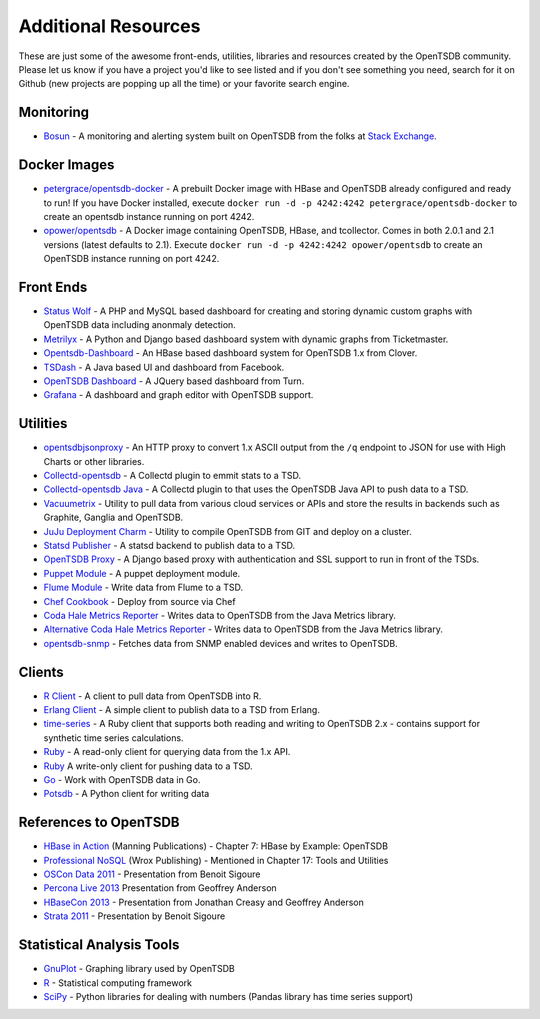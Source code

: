 Additional Resources
====================

These are just some of the awesome front-ends, utilities, libraries and resources created by the OpenTSDB community. Please let us know if you have a project you'd like to see listed and if you don't see something you need, search for it on Github (new projects are popping up all the time) or your favorite search engine.

Monitoring
^^^^^^^^^^
* `Bosun <https://bosun.org/>`_ - A monitoring and alerting system built on OpenTSDB from the folks at `Stack Exchange <http://stackexchange.com/>`_. 

Docker Images
^^^^^^^^^^^^^
* `petergrace/opentsdb-docker <https://registry.hub.docker.com/u/petergrace/opentsdb-docker/>`_ - A prebuilt Docker image with HBase and OpenTSDB already configured and ready to run!  If you have Docker installed, execute ``docker run -d -p 4242:4242 petergrace/opentsdb-docker`` to create an opentsdb instance running on port 4242.
* `opower/opentsdb <https://registry.hub.docker.com/u/opower/opentsdb/>`_ - A Docker image containing OpenTSDB, HBase, and tcollector. Comes in both 2.0.1 and 2.1 versions (latest defaults to 2.1). Execute ``docker run -d -p 4242:4242 opower/opentsdb`` to create an OpenTSDB instance running on port 4242.

Front Ends
^^^^^^^^^^

* `Status Wolf <https://github.com/box/StatusWolf>`_ - A PHP and MySQL based dashboard for creating and storing dynamic custom graphs with OpenTSDB data including anonmaly detection.
* `Metrilyx <https://github.com/Ticketmaster/metrilyx-2.0>`_ - A Python and Django based dashboard system with dynamic graphs from Ticketmaster.
* `Opentsdb-Dashboard <https://github.com/clover/opentsdb-dashboard>`_ - An HBase based dashboard system for OpenTSDB 1.x from Clover.
* `TSDash <https://github.com/facebook/tsdash>`_ - A Java based UI and dashboard from Facebook.
* `OpenTSDB Dashboard <https://github.com/turn/opentsdb-dashboard>`_ - A JQuery based dashboard from Turn.
* `Grafana <http://grafana.org>`_ - A dashboard and graph editor with OpenTSDB support.

Utilities
^^^^^^^^^

* `opentsdbjsonproxy <https://github.com/noca/opentsdbjsonproxy>`_ - An HTTP proxy to convert 1.x ASCII output from the ``/q`` endpoint to JSON for use with High Charts or other libraries.
* `Collectd-opentsdb <https://github.com/auxesis/collectd-opentsdb>`_ - A Collectd plugin to emmit stats to a TSD.
* `Collectd-opentsdb Java <https://github.com/dotcloud/collectd-opentsdb>`_ - A Collectd plugin to that uses the OpenTSDB Java API to push data to a TSD.
* `Vacuumetrix <https://github.com/99designs/vacuumetrix>`_ - Utility to pull data from various cloud services or APIs and store the results in backends such as Graphite, Ganglia and OpenTSDB.
* `JuJu Deployment Charm <https://github.com/charms/opentsdb>`_ - Utility to compile OpenTSDB from GIT and deploy on a cluster.
* `Statsd Publisher <https://github.com/danslimmon/statsd-opentsdb-backend>`_ - A statsd backend to publish data to a TSD.
* `OpenTSDB Proxy <https://github.com/nimbusproject/opentsdbproxy>`_ - A Django based proxy with authentication and SSL support to run in front of the TSDs.
* `Puppet Module <https://github.com/mburger/puppet-opentsdb>`_ - A puppet deployment module.
* `Flume Module <https://github.com/octo47/opentsdb-flume>`_ - Write data from Flume to a TSD.
* `Chef Cookbook <https://github.com/looztra/opentsdb-cookbook>`_ - Deploy from source via Chef
* `Coda Hale Metrics Reporter <https://github.com/sps/metrics-opentsdb>`_ - Writes data to OpenTSDB from the Java Metrics library.
* `Alternative Coda Hale Metrics Reporter <https://github.com/stuart-warren/metrics-opentsdb>`_ - Writes data to OpenTSDB from the Java Metrics library.
* `opentsdb-snmp <https://github.com/frogmaster/opentsdb-snmp>`_ - Fetches data from SNMP enabled devices and writes to OpenTSDB.

Clients
^^^^^^^

* `R Client <https://github.com/holstius/opentsdbr>`_ - A client to pull data from OpenTSDB into R.
* `Erlang Client <https://github.com/bradfordw/gen_opentsdb>`_ - A simple client to publish data to a TSD from Erlang.
* `time-series <https://github.com/opower/time-series>`_ - A Ruby client that supports both reading and writing to OpenTSDB 2.x - contains support for synthetic time series calculations.
* `Ruby <https://github.com/j05h/continuum>`_ - A read-only client for querying data from the 1.x API.
* `Ruby <https://github.com/johnewart/ruby-opentsdb>`_ A write-only client for pushing data to a TSD.
* `Go <https://github.com/bzub/go-opentsdb>`_ - Work with OpenTSDB data in Go.
* `Potsdb <https://pypi.python.org/pypi/potsdb>`_ - A Python client for writing data

References to OpenTSDB
^^^^^^^^^^^^^^^^^^^^^^

* `HBase in Action <http://www.manning.com/dimidukkhurana/>`_ (Manning Publications) - Chapter 7: HBase by Example: OpenTSDB
* `Professional NoSQL <http://www.wrox.com/WileyCDA/WroxTitle/Professional-NoSQL.productCd-047094224X.html>`_ (Wrox Publishing) - Mentioned in Chapter 17: Tools and Utilities
* `OSCon Data 2011 <http://www.youtube.com/watch?v=WlsyqhrhRZA>`_ - Presentation from Benoit Sigoure
* `Percona Live 2013 <http://www.slideshare.net/geoffanderson/monitoring-mysql-with-opentsdb-19982758>`_ Presentation from Geoffrey Anderson
* `HBaseCon 2013 <http://www.hbasecon.com/sessions/opentsdb-at-scale/>`_ - Presentation from Jonathan Creasy and Geoffrey Anderson
* `Strata 2011 <http://strataconf.com/strata2011/public/schedule/detail/16996>`_ - Presentation by Benoit Sigoure

Statistical Analysis Tools
^^^^^^^^^^^^^^^^^^^^^^^^^^

* `GnuPlot <http://www.gnuplot.info/>`_ - Graphing library used by OpenTSDB
* `R <http://www.r-project.org/>`_ - Statistical computing framework
* `SciPy <http://www.scipy.org/>`_ - Python libraries for dealing with numbers (Pandas library has time series support)
